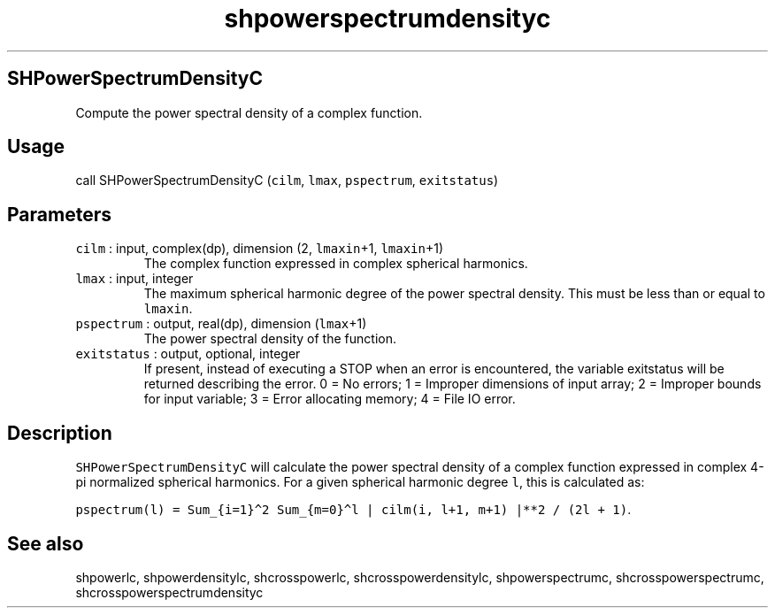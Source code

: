 .\" Automatically generated by Pandoc 2.7.3
.\"
.TH "shpowerspectrumdensityc" "1" "2019-09-17" "Fortran 95" "SHTOOLS 4.5"
.hy
.SH SHPowerSpectrumDensityC
.PP
Compute the power spectral density of a complex function.
.SH Usage
.PP
call SHPowerSpectrumDensityC (\f[C]cilm\f[R], \f[C]lmax\f[R],
\f[C]pspectrum\f[R], \f[C]exitstatus\f[R])
.SH Parameters
.TP
.B \f[C]cilm\f[R] : input, complex(dp), dimension (2, \f[C]lmaxin\f[R]+1, \f[C]lmaxin\f[R]+1)
The complex function expressed in complex spherical harmonics.
.TP
.B \f[C]lmax\f[R] : input, integer
The maximum spherical harmonic degree of the power spectral density.
This must be less than or equal to \f[C]lmaxin\f[R].
.TP
.B \f[C]pspectrum\f[R] : output, real(dp), dimension (\f[C]lmax\f[R]+1)
The power spectral density of the function.
.TP
.B \f[C]exitstatus\f[R] : output, optional, integer
If present, instead of executing a STOP when an error is encountered,
the variable exitstatus will be returned describing the error.
0 = No errors; 1 = Improper dimensions of input array; 2 = Improper
bounds for input variable; 3 = Error allocating memory; 4 = File IO
error.
.SH Description
.PP
\f[C]SHPowerSpectrumDensityC\f[R] will calculate the power spectral
density of a complex function expressed in complex 4-pi normalized
spherical harmonics.
For a given spherical harmonic degree \f[C]l\f[R], this is calculated
as:
.PP
\f[C]pspectrum(l) = Sum_{i=1}\[ha]2 Sum_{m=0}\[ha]l | cilm(i, l+1, m+1) |**2 / (2l + 1)\f[R].
.SH See also
.PP
shpowerlc, shpowerdensitylc, shcrosspowerlc, shcrosspowerdensitylc,
shpowerspectrumc, shcrosspowerspectrumc, shcrosspowerspectrumdensityc

